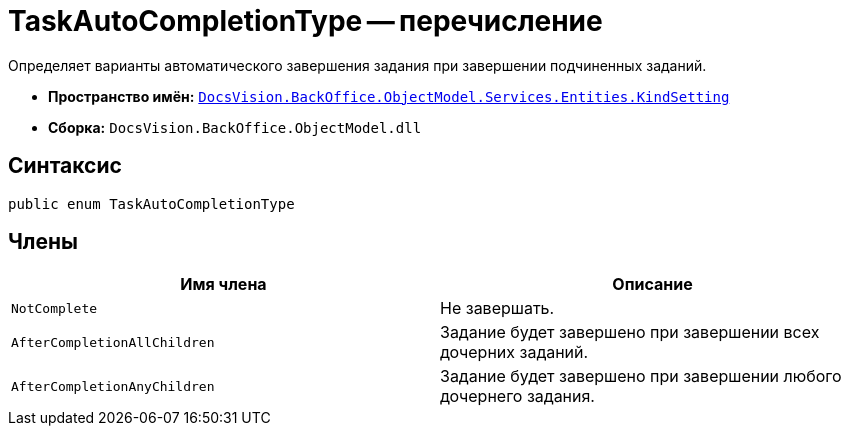 = TaskAutoCompletionType -- перечисление

Определяет варианты автоматического завершения задания при завершении подчиненных заданий.

* *Пространство имён:* `xref:api/DocsVision/BackOffice/ObjectModel/Services/Entities/KindSetting/KindSetting_NS.adoc[DocsVision.BackOffice.ObjectModel.Services.Entities.KindSetting]`
* *Сборка:* `DocsVision.BackOffice.ObjectModel.dll`

== Синтаксис

[source,csharp]
----
public enum TaskAutoCompletionType
----

== Члены

[cols=",",options="header"]
|===
|Имя члена |Описание
|`NotComplete` |Не завершать.
|`AfterCompletionAllChildren` |Задание будет завершено при завершении всех дочерних заданий.
|`AfterCompletionAnyChildren` |Задание будет завершено при завершении любого дочернего задания.
|===
